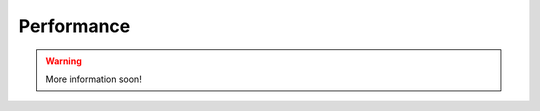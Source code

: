 .. _performance:

Performance
===========

.. warning::

   More information soon!

..
   that running this software on a High Performace Computing (HPC) facility

   You encounter that the software cannot be installed on a HPC cluster due to a froozen version of Python. PyEchelle can only be installed through Python >=3.8. Thus we here show how to use Anaconda to install all packages. Some packages cannot be installed directly through Anaconda and thus needs to be installed with pip your newly created conda environment.

   First let's start creating the conda environment:

   .. code-block:: shell

   
